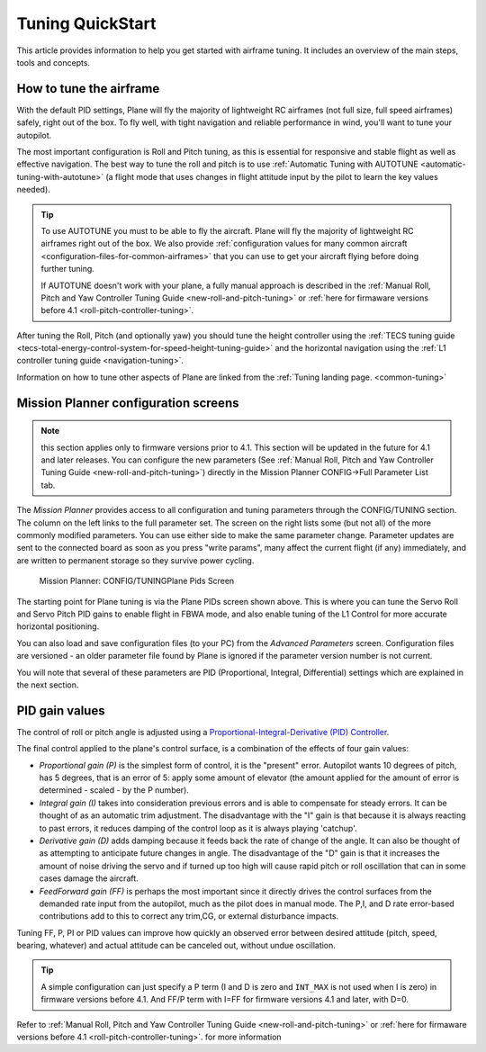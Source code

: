 .. _tuning-quickstart:

=================
Tuning QuickStart
=================

This article provides information to help you get started with airframe
tuning. It includes an overview of the main steps, tools and concepts.

How to tune the airframe
========================

With the default PID settings, Plane will fly the majority of
lightweight RC airframes (not full size, full speed airframes) safely,
right out of the box. To fly well, with tight navigation and reliable
performance in wind, you'll want to tune your autopilot.

The most important configuration is Roll and Pitch tuning, as this is
essential for responsive and stable flight as well as effective
navigation. The best way to tune the roll and pitch is to use :ref:`Automatic Tuning with AUTOTUNE <automatic-tuning-with-autotune>` (a flight mode
that uses changes in flight attitude input by the pilot to learn the key
values needed).

.. tip::

   To use AUTOTUNE you must to be able to fly the aircraft. Plane will
   fly the majority of lightweight RC airframes right out of the box. We
   also provide :ref:`configuration values for many common aircraft <configuration-files-for-common-airframes>` that you can use
   to get your aircraft flying before doing further tuning.

   If AUTOTUNE doesn't work with your plane, a fully manual approach is
   described in the :ref:`Manual Roll, Pitch and Yaw Controller Tuning Guide <new-roll-and-pitch-tuning>` or :ref:`here for firmaware versions before 4.1 <roll-pitch-controller-tuning>`.

After tuning the Roll, Pitch (and optionally yaw) you should tune the
height controller using the :ref:`TECS tuning guide <tecs-total-energy-control-system-for-speed-height-tuning-guide>`
and the horizontal navigation using the \ :ref:`L1 controller tuning guide <navigation-tuning>`.

Information on how to tune other aspects of Plane are linked from the
:ref:`Tuning landing page. <common-tuning>`

Mission Planner configuration screens
=====================================

.. note:: this section applies only to firmware versions prior to 4.1. This section will be updated in the future for 4.1 and later releases. You can configure the new parameters (See :ref:`Manual Roll, Pitch and Yaw Controller Tuning Guide <new-roll-and-pitch-tuning>`) directly in the Mission Planner CONFIG->Full Parameter List tab.

The *Mission Planner* provides access to all configuration and tuning
parameters through the CONFIG/TUNING section. The column on the left
links to the full parameter set. The screen on the right lists some (but
not all) of the more commonly modified parameters. You can use either
side to make the same parameter change. Parameter updates are sent to
the connected board as soon as you press "write params", many affect the
current flight (if any) immediately, and are written to permanent storage so they
survive power cycling.

.. figure:: ../images/missPlannTuningTECS.png
   :target: ../_images/missPlannTuningTECS.png

   Mission Planner: CONFIG/TUNINGPlane Pids Screen

The starting point for Plane tuning is via the Plane PIDs screen shown
above. This is where you can tune the Servo Roll and Servo Pitch PID
gains to enable flight in FBWA mode, and also enable tuning of the L1
Control for more accurate horizontal positioning.

You can also load and save configuration files (to your PC) from the
*Advanced Parameters* screen. Configuration files are versioned - an
older parameter file found by Plane is ignored if the parameter version
number is not current.

You will note that several of these parameters are PID (Proportional,
Integral, Differential) settings which are explained in the next
section.

PID gain values
===============

The control of roll or pitch angle is adjusted using a
`Proportional-Integral-Derivative (PID) Controller <https://en.wikipedia.org/wiki/PID_controller>`__.

The final control applied to the plane's control surface, is a
combination of the effects of four gain values:

-  *Proportional gain (P)* is the simplest form of control, it is the
   "present" error. Autopilot wants 10 degrees of pitch, has 5 degrees,
   that is an error of 5: apply some amount of elevator (the amount
   applied for the amount of error is determined - scaled - by the P
   number).
-  *Integral gain (I)* takes into consideration previous errors and is
   able to compensate for steady errors. It can be thought of as an
   automatic trim adjustment. The disadvantage with the "I" gain is that
   because it is always reacting to past errors, it reduces damping of
   the control loop as it is always playing 'catchup'.
-  *Derivative gain (D)* adds damping because it feeds back the rate of
   change of the angle. It can also be thought of as attempting to
   anticipate future changes in angle. The disadvantage of the "D"
   gain is that it increases the amount of noise driving the servo and
   if turned up too high will cause rapid pitch or roll oscillation
   that can in some cases damage the aircraft.
-  *FeedForward gain (FF)* is perhaps the most important since it directly drives
   the control surfaces from the demanded rate input from the autopilot, much as the
   pilot does in manual mode. The P,I, and D rate error-based contributions add to this
   to correct any trim,CG, or external disturbance impacts.

Tuning FF, P, PI or PID values can improve how quickly an observed error
between desired attitude (pitch, speed, bearing, whatever) and actual
attitude can be canceled out, without undue oscillation.

.. tip::

   A simple configuration can just specify a P term (I and D is zero
   and ``INT_MAX`` is not used when I is zero) in firmware versions before 4.1. And FF/P term with I=FF for firmware versions 4.1 and later, with D=0.

Refer to :ref:`Manual Roll, Pitch and Yaw Controller Tuning Guide <new-roll-and-pitch-tuning>` or :ref:`here for firmaware versions before 4.1 <roll-pitch-controller-tuning>`. for more information
